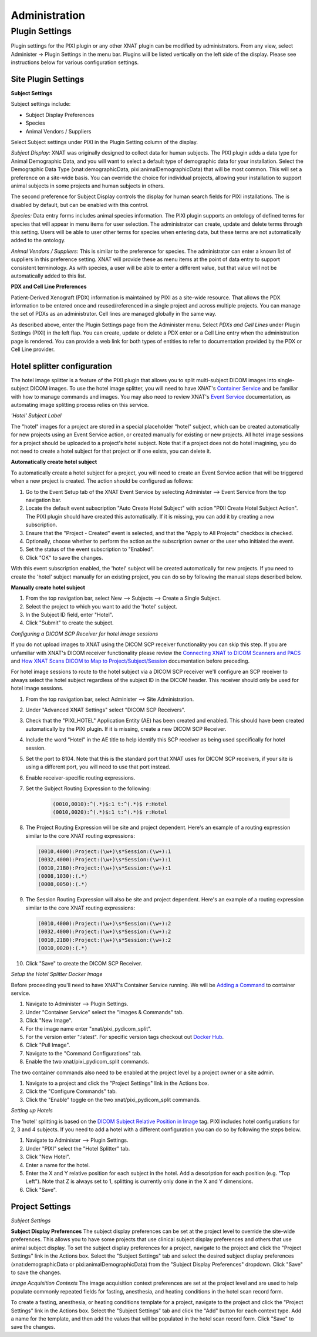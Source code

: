 Administration
==============

Plugin Settings
---------------

Plugin settings for the PIXI plugin or any other XNAT plugin can be modified by administrators.
From any view, select Administer -> Plugin Settings in the menu bar.
Plugins will be listed vertically on the left side of the display.
Please see instructions below for various configuration settings.

.. image:: ./images/plugin_settings.png
 :align: center

--------------------------
Site Plugin Settings
--------------------------

**Subject Settings**

Subject settings include:

- Subject Display Preferences
- Species
- Animal Vendors / Suppliers

Select Subject settings under PIXI in the Plugin Setting column of the display.

.. image:: ./images/pixi_subject_settings.png
 :align: center

*Subject Display:*
XNAT was originally designed to collect data for human subjects.
The PIXI plugin adds a data type for Animal Demographic Data,
and you will want to select a default type of demographic data for your installation.
Select the Demographic Data Type (xnat:demographicData, pixi:animalDemographicData) that will be most common.
This will set a preference on a site-wide basis.
You can override the choice for individual projects, allowing your installation to support animal subjects
in some projects and human subjects in others.

The second preference for Subject Display controls the display for human search fields for PIXI installations.
The is disabled by default, but can be enabled with this control.

*Species:*
Data entry forms includes animal species information.
The PIXI plugin supports an ontology of defined terms for species that will appear in menu items for user selection.
The administrator can create, update and delete terms through this setting.
Users will be able to user other terms for species when entering data, but these terms are not automatically added to the ontology.

*Animal Vendors / Suppliers:*
This is similar to the preference for species.
The administrator can enter a known list of suppliers in this preference setting.
XNAT will provide these as menu items at the point of data entry to support consistent terminology.
As with species, a user will be able to enter a different value, but that value will not be automatically added to this list.

**PDX and Cell Line Preferences**

Patient-Derived Xenograft (PDX) information is maintained by PIXI as a site-wide resource.
That allows the PDX information to be entered once and reused/referenced in a single project and across multiple projects.
You can manage the set of PDXs as an administrator.
Cell lines are managed globally in the same way.

As described above, enter the Plugin Settings page from the Administer menu.
Select *PDXs and Cell Lines* under Plugin Settings (PIXI) in the left flap.
You can create, update or delete a PDX enter or a Cell Line entry when the administration page is rendered.
You can provide a web link for both types of entities to refer to documentation provided by the PDX or Cell Line provider.

.. image:: ./images/pdx_cell-line_administration.png
 :align: center


----------------------------
Hotel splitter configuration
----------------------------

The hotel image splitter is a feature of the PIXI plugin that allows you to split multi-subject DICOM images into
single-subject DICOM images. To use the hotel image splitter, you will need to have XNAT's `Container Service <https://wiki.xnat.org/container-service/>`_
and be familiar with how to manage commands and images. You may also need to review XNAT's `Event Service <https://wiki.xnat.org/documentation/how-to-use-xnat/using-the-xnat-event-service>`_
documentation, as automating image splitting process relies on this service.

*'Hotel' Subject Label*

The "hotel" images for a project are stored in a special placeholder "hotel" subject, which can be created automatically
for new projects using an Event Service action, or created manually for existing or new projects. All hotel image
sessions for a project should be uploaded to a project's hotel subject. Note that if a project does not do hotel
imagining, you do not need to create a hotel subject for that project or if one exists, you can delete it.

**Automatically create hotel subject**

To automatically create a hotel subject for a project, you will need to create an Event Service action that will be
triggered when a new project is created. The action should be configured as follows:

1. Go to the Event Setup tab of the XNAT Event Service by selecting Administer --> Event Service from the top navigation bar.
2. Locate the default event subscription "Auto Create Hotel Subject" with action "PIXI Create Hotel Subject Action".
   The PIXI plugin should have created this automatically. If it is missing, you can add it by creating a new subscription.
3. Ensure that the "Project - Created" event is selected, and that the "Apply to All Projects" checkbox is checked.
4. Optionally, choose whether to perform the action as the subscription owner or the user who initiated the event.
5. Set the status of the event subscription to "Enabled".
6. Click "OK" to save the changes.

With this event subscription enabled, the 'hotel' subject will be created automatically for new projects. If you need to
create the 'hotel' subject manually for an existing project, you can do so by following the manual steps described below.

.. image:: ./images/pixi_hotel_subject_event_service_administration.png
 :align: center
 :width: 800px

.. image:: ./images/pixi_hotel_subject_event_service_subscription.png
 :align: center
 :width: 300px

**Manually create hotel subject**

1. From the top navigation bar, select New --> Subjects --> Create a Single Subject.
2. Select the project to which you want to add the 'hotel' subject.
3. In the Subject ID field, enter "Hotel".
4. Click "Submit" to create the subject.

*Configuring a DICOM SCP Receiver for hotel image sessions*

If you do not upload images to XNAT using the DICOM SCP receiver functionality you can skip this step. If you are
unfamiliar with XNAT's DICOM receiver functionality please review the
`Connecting XNAT to DICOM Scanners and PACS <https://wiki.xnat.org/display/XNAT18/Connecting+XNAT+to+DICOM+Scanners+and+PACS>`_
and `How XNAT Scans DICOM to Map to Project/Subject/Session <https://wiki.xnat.org/documentation/how-to-use-xnat/image-session-upload-methods-in-xnat/how-xnat-scans-dicom-to-map-to-project-subject-session>`_
documentation before preceding.

For hotel image sessions to route to the hotel subject via a DICOM SCP receiver we'll configure an SCP receiver to
always select the hotel subject regardless of the subject ID in the DICOM header. This receiver should only be used for
hotel image sessions.

1. From the top navigation bar, select Administer --> Site Administration.
2. Under "Advanced XNAT Settings" select "DICOM SCP Receivers".
3. Check that the "PIXI_HOTEL" Application Entity (AE) has been created and enabled. This should have been created
   automatically by the PIXI plugin. If it is missing, create a new DICOM SCP Receiver.
4. Include the word "Hotel" in the AE title to help identify this SCP receiver as being used specifically for hotel session.
5. Set the port to 8104. Note that this is the standard port that XNAT uses for DICOM SCP receivers, if your site is using
   a different port, you will need to use that port instead.
6. Enable receiver-specific routing expressions.
7. Set the Subject Routing Expression to the following:

    .. code-block:: text

        (0010,0010):^(.*)$:1 t:^(.*)$ r:Hotel
        (0010,0020):^(.*)$:1 t:^(.*)$ r:Hotel

8. The Project Routing Expression will be site and project dependent. Here's an example of a routing expression similar
   to the core XNAT routing expressions:

   .. code-block:: text

        (0010,4000):Project:(\w+)\s*Session:(\w+):1
        (0032,4000):Project:(\w+)\s*Session:(\w+):1
        (0010,21B0):Project:(\w+)\s*Session:(\w+):1
        (0008,1030):(.*)
        (0008,0050):(.*)

9. The Session Routing Expression will also be site and project dependent. Here's an example of a routing expression
   similar to the core XNAT routing expressions:

   .. code-block:: text

        (0010,4000):Project:(\w+)\s*Session:(\w+):2
        (0032,4000):Project:(\w+)\s*Session:(\w+):2
        (0010,21B0):Project:(\w+)\s*Session:(\w+):2
        (0010,0020):(.*)

10. Click "Save" to create the DICOM SCP Receiver.

.. image:: ./images/pixi_manage_dicom_scp_receivers.png
 :align: center
 :width: 750px

.. image:: ./images/pixi_hotel_dicom_scp_receiver.png
 :align: center
 :width: 600px

*Setup the Hotel Splitter Docker Image*

Before proceeding you'll need to have XNAT's Container Service running. We will be
`Adding a Command <https://wiki.xnat.org/container-service/adding-a-command-215253401.html>`_ to container service.

1. Navigate to Administer --> Plugin Settings.
2. Under "Container Service" select the "Images & Commands" tab.
3. Click "New Image".
4. For the image name enter "xnat/pixi_pydicom_split".
5. For the version enter ":latest". For specific version tags checkout out
   `Docker Hub <https://hub.docker.com/r/xnat/pixi_pydicom_split/tags>`_.
6. Click "Pull Image".
7. Navigate to the "Command Configurations" tab.
8. Enable the two xnat/pixi_pydicom_split commands.

The two container commands also need to be enabled at the project level by a project owner or a site admin.

1. Navigate to a project and click the "Project Settings" link in the Actions box.
2. Click the "Configure Commands" tab.
3. Click the "Enable" toggle on the two xnat/pixi_pydicom_split commands.

*Setting up Hotels*

The 'hotel' splitting is based on the `DICOM Subject Relative Position in Image <https://dicom.nema.org/medical/dicom/current/output/html/part03.html#sect_C.7.1.4.1.1.1>`_
tag. PIXI includes hotel configurations for 2, 3 and 4 subjects. If you need to add a hotel with a different
configuration you can do so by following the steps below.

1. Navigate to Administer --> Plugin Settings.
2. Under "PIXI" select the "Hotel Splitter" tab.
3. Click "New Hotel".
4. Enter a name for the hotel.
5. Enter the X and Y relative position for each subject in the hotel. Add a description for each position (e.g. "Top Left").
   Note that Z is always set to 1, splitting is currently only done in the X and Y dimensions.
6. Click "Save".

----------------
Project Settings
----------------

*Subject Settings*

**Subject Display Preferences**
The subject display preferences can be set at the project level to override the site-wide preferences. This allows
you to have some projects that use clinical subject display preferences and others that use animal subject display. To
set the subject display preferences for a project, navigate to the project and click the "Project Settings" link in the
Actions box. Select the "Subject Settings" tab and select the desired subject display preferences (xnat:demographicData
or pixi:animalDemographicData) from the "Subject Display Preferences" dropdown. Click "Save" to save the changes.

*Image Acquisition Contexts*
The image acquisition context preferences are set at the project level and are used to help populate commonly repeated
fields for fasting, anesthesia, and heating conditions in the hotel scan record form.

To create a fasting, anesthesia, or heating conditions template for a project, navigate to the project and click the
"Project Settings" link in the Actions box. Select the "Subject Settings" tab and click the "Add" button for each
context type. Add a name for the template, and then add the values that will be populated in the hotel scan record form.
Click "Save" to save the changes.

